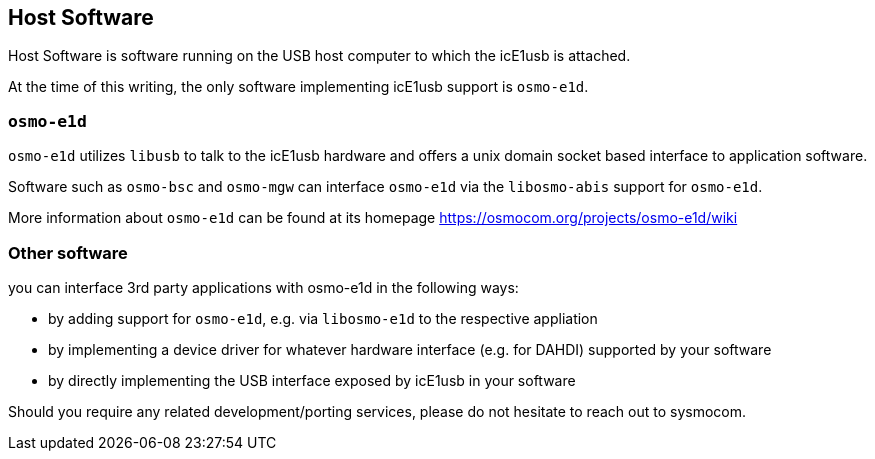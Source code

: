 == Host Software

Host Software is software running on the USB host computer to which the
icE1usb is attached.

At the time of this writing, the only software implementing icE1usb
support is `osmo-e1d`.

=== `osmo-e1d`

`osmo-e1d` utilizes `libusb` to talk to the icE1usb hardware and offers
a unix domain socket based interface to application software.

Software such as `osmo-bsc` and `osmo-mgw` can interface `osmo-e1d` via
the `libosmo-abis` support for `osmo-e1d`.

More information about `osmo-e1d` can be found at its homepage
https://osmocom.org/projects/osmo-e1d/wiki

=== Other software

you can interface 3rd party applications with osmo-e1d in the following
ways:

* by adding support for `osmo-e1d`, e.g. via `libosmo-e1d` to the
  respective appliation
* by implementing a device driver for whatever hardware interface (e.g.
  for DAHDI) supported by your software
* by directly implementing the USB interface exposed by icE1usb in your
  software

Should you require any related development/porting services, please do
not hesitate to reach out to sysmocom.

